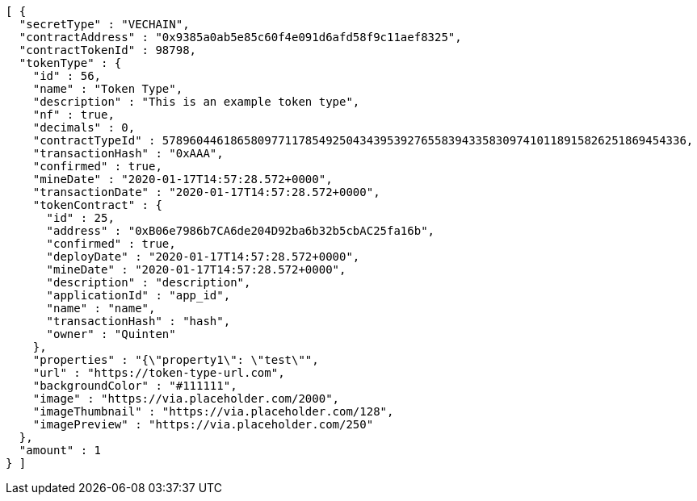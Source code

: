 [source,options="nowrap"]
----
[ {
  "secretType" : "VECHAIN",
  "contractAddress" : "0x9385a0ab5e85c60f4e091d6afd58f9c11aef8325",
  "contractTokenId" : 98798,
  "tokenType" : {
    "id" : 56,
    "name" : "Token Type",
    "description" : "This is an example token type",
    "nf" : true,
    "decimals" : 0,
    "contractTypeId" : 57896044618658097711785492504343953927655839433583097410118915826251869454336,
    "transactionHash" : "0xAAA",
    "confirmed" : true,
    "mineDate" : "2020-01-17T14:57:28.572+0000",
    "transactionDate" : "2020-01-17T14:57:28.572+0000",
    "tokenContract" : {
      "id" : 25,
      "address" : "0xB06e7986b7CA6de204D92ba6b32b5cbAC25fa16b",
      "confirmed" : true,
      "deployDate" : "2020-01-17T14:57:28.572+0000",
      "mineDate" : "2020-01-17T14:57:28.572+0000",
      "description" : "description",
      "applicationId" : "app_id",
      "name" : "name",
      "transactionHash" : "hash",
      "owner" : "Quinten"
    },
    "properties" : "{\"property1\": \"test\"",
    "url" : "https://token-type-url.com",
    "backgroundColor" : "#111111",
    "image" : "https://via.placeholder.com/2000",
    "imageThumbnail" : "https://via.placeholder.com/128",
    "imagePreview" : "https://via.placeholder.com/250"
  },
  "amount" : 1
} ]
----
